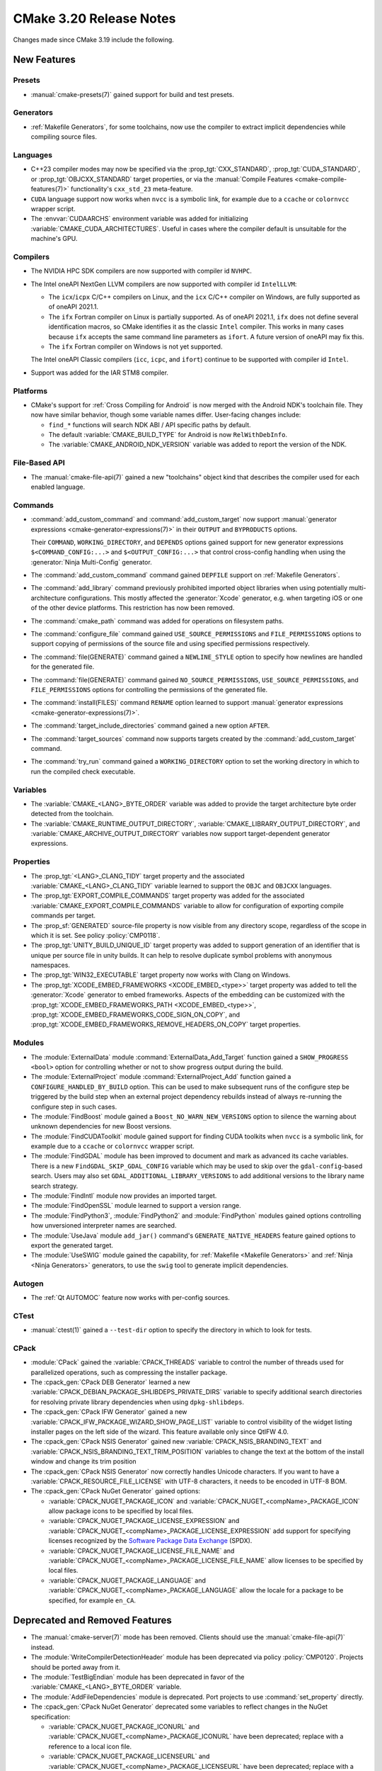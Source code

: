 CMake 3.20 Release Notes
************************

.. only:: html

  .. contents::

Changes made since CMake 3.19 include the following.

New Features
============

Presets
-------

* :manual:`cmake-presets(7)` gained support for build and test presets.

Generators
----------

* :ref:`Makefile Generators`, for some toolchains, now use the compiler
  to extract implicit dependencies while compiling source files.

Languages
---------

* C++23 compiler modes may now be specified via the :prop_tgt:`CXX_STANDARD`,
  :prop_tgt:`CUDA_STANDARD`, or :prop_tgt:`OBJCXX_STANDARD` target properties,
  or via the :manual:`Compile Features <cmake-compile-features(7)>`
  functionality's ``cxx_std_23`` meta-feature.

* ``CUDA`` language support now works when ``nvcc`` is a symbolic link,
  for example due to a ``ccache`` or ``colornvcc`` wrapper script.

* The :envvar:`CUDAARCHS` environment variable was added for initializing
  :variable:`CMAKE_CUDA_ARCHITECTURES`. Useful in cases where the compiler
  default is unsuitable for the machine's GPU.

Compilers
---------

* The NVIDIA HPC SDK compilers are now supported with compiler id ``NVHPC``.

* The Intel oneAPI NextGen LLVM compilers are now supported with
  compiler id ``IntelLLVM``:

  * The ``icx``/``icpx`` C/C++ compilers on Linux, and the ``icx``
    C/C++ compiler on Windows, are fully supported as of oneAPI 2021.1.

  * The ``ifx`` Fortran compiler on Linux is partially supported.
    As of oneAPI 2021.1, ``ifx`` does not define several identification
    macros, so CMake identifies it as the classic ``Intel`` compiler.
    This works in many cases because ``ifx`` accepts the same command line
    parameters as ``ifort``.  A future version of oneAPI may fix this.

  * The ``ifx`` Fortran compiler on Windows is not yet supported.

  The Intel oneAPI Classic compilers (``icc``, ``icpc``, and ``ifort``)
  continue to be supported with compiler id ``Intel``.

* Support was added for the IAR STM8 compiler.

Platforms
---------

* CMake's support for :ref:`Cross Compiling for Android`
  is now merged with the Android NDK's toolchain file.
  They now have similar behavior, though some variable names differ.
  User-facing changes include:

  - ``find_*`` functions will search NDK ABI / API specific paths by default.

  - The default :variable:`CMAKE_BUILD_TYPE` for Android is
    now ``RelWithDebInfo``.

  - The :variable:`CMAKE_ANDROID_NDK_VERSION` variable was added to
    report the version of the NDK.

File-Based API
--------------

* The :manual:`cmake-file-api(7)` gained a new "toolchains" object
  kind that describes the compiler used for each enabled language.

Commands
--------

* :command:`add_custom_command` and :command:`add_custom_target` now
  support :manual:`generator expressions <cmake-generator-expressions(7)>`
  in their ``OUTPUT`` and ``BYPRODUCTS`` options.

  Their ``COMMAND``, ``WORKING_DIRECTORY``, and ``DEPENDS`` options gained
  support for new generator expressions ``$<COMMAND_CONFIG:...>`` and
  ``$<OUTPUT_CONFIG:...>`` that control cross-config handling when using
  the :generator:`Ninja Multi-Config` generator.

* The :command:`add_custom_command` command gained ``DEPFILE`` support on
  :ref:`Makefile Generators`.

* The :command:`add_library` command previously prohibited imported object
  libraries when using potentially multi-architecture configurations.
  This mostly affected the :generator:`Xcode` generator, e.g. when targeting
  iOS or one of the other device platforms.  This restriction has now been
  removed.

* The :command:`cmake_path` command was added for operations on
  filesystem paths.

* The :command:`configure_file` command gained ``USE_SOURCE_PERMISSIONS``
  and ``FILE_PERMISSIONS`` options to support copying of permissions of the
  source file and using specified permissions respectively.

* The :command:`file(GENERATE)` command gained a ``NEWLINE_STYLE`` option to
  specify how newlines are handled for the generated file.

* The :command:`file(GENERATE)` command gained ``NO_SOURCE_PERMISSIONS``,
  ``USE_SOURCE_PERMISSIONS``, and ``FILE_PERMISSIONS`` options for controlling
  the permissions of the generated file.

* The :command:`install(FILES)` command ``RENAME`` option learned to
  support :manual:`generator expressions <cmake-generator-expressions(7)>`.

* The :command:`target_include_directories` command gained a new option
  ``AFTER``.

* The :command:`target_sources` command now supports targets created
  by the :command:`add_custom_target` command.

* The :command:`try_run` command gained a ``WORKING_DIRECTORY`` option to
  set the working directory in which to run the compiled check executable.

Variables
---------

* The :variable:`CMAKE_<LANG>_BYTE_ORDER` variable was added to provide the
  target architecture byte order detected from the toolchain.

* The :variable:`CMAKE_RUNTIME_OUTPUT_DIRECTORY`,
  :variable:`CMAKE_LIBRARY_OUTPUT_DIRECTORY`, and
  :variable:`CMAKE_ARCHIVE_OUTPUT_DIRECTORY` variables now support
  target-dependent generator expressions.

Properties
----------

* The :prop_tgt:`<LANG>_CLANG_TIDY` target property and the associated
  :variable:`CMAKE_<LANG>_CLANG_TIDY` variable learned to support
  the ``OBJC`` and ``OBJCXX`` languages.

* The :prop_tgt:`EXPORT_COMPILE_COMMANDS` target property was added
  for the associated :variable:`CMAKE_EXPORT_COMPILE_COMMANDS` variable
  to allow for configuration of exporting compile commands per target.

* The :prop_sf:`GENERATED` source-file property is now visible
  from any directory scope, regardless of the scope in which it is set.
  See policy :policy:`CMP0118`.

* The :prop_tgt:`UNITY_BUILD_UNIQUE_ID` target property
  was added to support generation of an identifier that is
  unique per source file in unity builds.  It can help to
  resolve duplicate symbol problems with anonymous namespaces.

* The :prop_tgt:`WIN32_EXECUTABLE` target property now works with Clang
  on Windows.

* The :prop_tgt:`XCODE_EMBED_FRAMEWORKS <XCODE_EMBED_<type>>` target property
  was added to tell the :generator:`Xcode` generator to embed frameworks.
  Aspects of the embedding can be customized with the
  :prop_tgt:`XCODE_EMBED_FRAMEWORKS_PATH <XCODE_EMBED_<type>>`,
  :prop_tgt:`XCODE_EMBED_FRAMEWORKS_CODE_SIGN_ON_COPY`, and
  :prop_tgt:`XCODE_EMBED_FRAMEWORKS_REMOVE_HEADERS_ON_COPY` target properties.

Modules
-------

* The :module:`ExternalData` module :command:`ExternalData_Add_Target`
  function gained a ``SHOW_PROGRESS <bool>`` option for controlling whether
  or not to show progress output during the build.

* The :module:`ExternalProject` module :command:`ExternalProject_Add` function
  gained a ``CONFIGURE_HANDLED_BY_BUILD`` option.  This can be used to make
  subsequent runs of the configure step be triggered by the build step when
  an external project dependency rebuilds instead of always re-running the
  configure step in such cases.

* The :module:`FindBoost` module gained a ``Boost_NO_WARN_NEW_VERSIONS``
  option to silence the warning about unknown dependencies for new
  Boost versions.

* The :module:`FindCUDAToolkit` module gained support for finding CUDA
  toolkits when ``nvcc`` is a symbolic link,
  for example due to a ``ccache`` or ``colornvcc`` wrapper script.

* The :module:`FindGDAL` module has been improved to document and mark as
  advanced its cache variables. There is a new ``FindGDAL_SKIP_GDAL_CONFIG``
  variable which may be used to skip over the ``gdal-config``-based search.
  Users may also set ``GDAL_ADDITIONAL_LIBRARY_VERSIONS`` to add additional
  versions to the library name search strategy.

* The :module:`FindIntl` module now provides an imported target.

* The :module:`FindOpenSSL` module learned to support a version range.

* The :module:`FindPython3`, :module:`FindPython2` and :module:`FindPython`
  modules gained options controlling how unversioned interpreter names are
  searched.

* The :module:`UseJava` module ``add_jar()`` command's
  ``GENERATE_NATIVE_HEADERS`` feature gained options to export the
  generated target.

* The :module:`UseSWIG` module gained the capability, for
  :ref:`Makefile <Makefile Generators>` and :ref:`Ninja <Ninja Generators>`
  generators, to use the ``swig`` tool to generate implicit dependencies.

Autogen
-------

* The :ref:`Qt AUTOMOC` feature now works with per-config sources.

CTest
-----

* :manual:`ctest(1)` gained a ``--test-dir`` option to specify the directory
  in which to look for tests.

CPack
-----

* :module:`CPack` gained the :variable:`CPACK_THREADS` variable to
  control the number of threads used for parallelized operations,
  such as compressing the installer package.

* The :cpack_gen:`CPack DEB Generator` learned a new
  :variable:`CPACK_DEBIAN_PACKAGE_SHLIBDEPS_PRIVATE_DIRS`
  variable to specify additional search directories for
  resolving private library dependencies when using
  ``dpkg-shlibdeps``.

* The :cpack_gen:`CPack IFW Generator` gained a new
  :variable:`CPACK_IFW_PACKAGE_WIZARD_SHOW_PAGE_LIST` variable to
  control visibility of the widget listing installer pages on the left side
  of the wizard. This feature available only since QtIFW 4.0.

* The :cpack_gen:`CPack NSIS Generator` gained new
  :variable:`CPACK_NSIS_BRANDING_TEXT` and
  :variable:`CPACK_NSIS_BRANDING_TEXT_TRIM_POSITION` variables to change
  the text at the bottom of the install window and change its trim position

* The :cpack_gen:`CPack NSIS Generator` now correctly handles Unicode
  characters.  If you want to have a :variable:`CPACK_RESOURCE_FILE_LICENSE`
  with UTF-8 characters, it needs to be encoded in UTF-8 BOM.

* The :cpack_gen:`CPack NuGet Generator` gained options:

  - :variable:`CPACK_NUGET_PACKAGE_ICON` and
    :variable:`CPACK_NUGET_<compName>_PACKAGE_ICON`
    allow package icons to be specified by local files.
  - :variable:`CPACK_NUGET_PACKAGE_LICENSE_EXPRESSION` and
    :variable:`CPACK_NUGET_<compName>_PACKAGE_LICENSE_EXPRESSION` add
    support for specifying licenses recognized by the
    `Software Package Data Exchange`_ (SPDX).
  - :variable:`CPACK_NUGET_PACKAGE_LICENSE_FILE_NAME` and
    :variable:`CPACK_NUGET_<compName>_PACKAGE_LICENSE_FILE_NAME` allow
    licenses to be specified by local files.
  - :variable:`CPACK_NUGET_PACKAGE_LANGUAGE` and
    :variable:`CPACK_NUGET_<compName>_PACKAGE_LANGUAGE` allow the locale
    for a package to be specified, for example ``en_CA``.

.. _Software Package Data Exchange: https://spdx.org/

Deprecated and Removed Features
===============================

* The :manual:`cmake-server(7)` mode has been removed.
  Clients should use the :manual:`cmake-file-api(7)` instead.

* The :module:`WriteCompilerDetectionHeader` module has been deprecated
  via policy :policy:`CMP0120`.  Projects should be ported away from it.

* The :module:`TestBigEndian` module has been deprecated in favor
  of the :variable:`CMAKE_<LANG>_BYTE_ORDER` variable.

* The :module:`AddFileDependencies` module is deprecated.
  Port projects to use :command:`set_property` directly.

* The :cpack_gen:`CPack NuGet Generator` deprecated some variables to reflect
  changes in the NuGet specification:

  - :variable:`CPACK_NUGET_PACKAGE_ICONURL` and
    :variable:`CPACK_NUGET_<compName>_PACKAGE_ICONURL` have been deprecated;
    replace with a reference to a local icon file.
  - :variable:`CPACK_NUGET_PACKAGE_LICENSEURL` and
    :variable:`CPACK_NUGET_<compName>_PACKAGE_LICENSEURL` have been deprecated;
    replace with a reference to the project's license file or SPDX
    license expression.

Other Changes
=============

* When running :manual:`cmake(1)` to :ref:`Generate a Project Buildsystem`,
  unknown command-line arguments starting with a hyphen (``-``) are now
  rejected with an error.  Previously they were silently ignored.

* Source file extensions must now be explicit.
  See policy :policy:`CMP0115` for details.

* The :prop_sf:`LANGUAGE` source file property now forces compilation
  as the specified language.  See policy :policy:`CMP0119`.

* On AIX, installation of XCOFF executables and shared libraries
  no longer requires relinking to change the runtime search path
  from the build-tree RPATH to the install-tree RPATH.  CMake now
  edits the XCOFF binaries directly during installation, as has
  long been done on ELF platforms.

* With MSVC-like compilers the value of
  :variable:`CMAKE_CXX_FLAGS <CMAKE_<LANG>_FLAGS>` no longer contains
  the ``/GR`` flag for runtime type information by default.
  See policy :policy:`CMP0117`.

* Ninja generators now transform the ``DEPFILE`` generated by an
  :command:`add_custom_command`. See policy :policy:`CMP0116` for details.

* The precompiled Linux binaries provided on
  `cmake.org <https://cmake.org/download/>`_ have changed their naming pattern
  to ``cmake-$ver-linux-$arch``, where ``$arch`` is either ``x86_64`` or
  ``aarch64``.

* The precompiled Windows binaries provided on
  `cmake.org <https://cmake.org/download/>`_ have changed their naming pattern
  to ``cmake-$ver-windows-$arch``, where ``$arch`` is either ``x86_64`` or
  ``i386``.

Updates
=======

Changes made since CMake 3.20.0 include the following.

3.20.1
------

* The :module:`FindIntl` module in CMake 3.20.0 added checks
  ``Intl_HAVE_GETTEXT_BUILTIN``, ``Intl_HAVE_DCGETTEXT_BUILTIN``,
  and ``Intl_IS_BUILTIN``, but they were not implemented correctly.
  These have been removed and replaced with a single ``Intl_IS_BUILT_IN``
  check, whose name is consistent with the :module:`FindIconv` module.

* The ``-rpath`` linker flag is now specified as supported on all Apple
  platforms, not just macOS.  The ``install_name_dir`` used for
  iOS, tvOS and watchOS should now default to ``@rpath`` instead of using
  a full absolute path and failing at runtime when the library or framework
  is embedded in an application bundle (see :prop_tgt:`XCODE_EMBED_<type>`).
